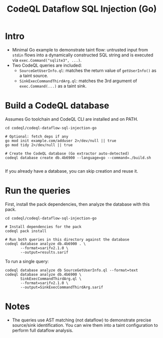#+title: CodeQL Dataflow SQL Injection (Go)

* Intro
  - Minimal Go example to demonstrate taint flow: untrusted input from =stdin= flows into a dynamically constructed SQL string and is executed via =exec.Command("sqlite3", ...)=.
  - Two CodeQL queries are included:
    - =SourceGetUserInfo.ql=: matches the return value of =getUserInfo()= as a taint source.
    - =SinkExecCommandThirdArg.ql=: matches the 3rd argument of =exec.Command(...)= as a taint sink.

* Build a CodeQL database
  Assumes Go toolchain and CodeQL CLI are installed and on PATH.

  #+begin_src shell
    cd codeql/codeql-dataflow-sql-injection-go

    # Optional: fetch deps if any
    go mod init example.com/adduser 2>/dev/null || true
    go mod tidy 2>/dev/null || true

    # Create the CodeQL database (Go extractor auto-detected)
    codeql database create db.4b6900 --language=go --command=./build.sh 

  #+end_src

  If you already have a database, you can skip creation and reuse it.

* Run the queries
  First, install the pack dependencies, then analyze the database with this pack.

  #+begin_src shell
    cd codeql/codeql-dataflow-sql-injection-go

    # Install dependencies for the pack
    codeql pack install

    # Run both queries in this directory against the database
    codeql database analyze db.4b6900 . \
           --format=sarifv2.1.0 \
           --output=results.sarif
  #+end_src

  To run a single query:

  #+begin_src shell
    codeql database analyze db SourceGetUserInfo.ql --format=text
    codeql database analyze db.4b6900 \
           SinkExecCommandThirdArg.ql \
           --format=sarifv2.1.0 \
           --output=SinkExecCommandThirdArg.sarif
  #+end_src

* Notes
  - The queries use AST matching (not dataflow) to demonstrate precise source/sink identification. You can wire them into a taint configuration to perform full dataflow analysis.
